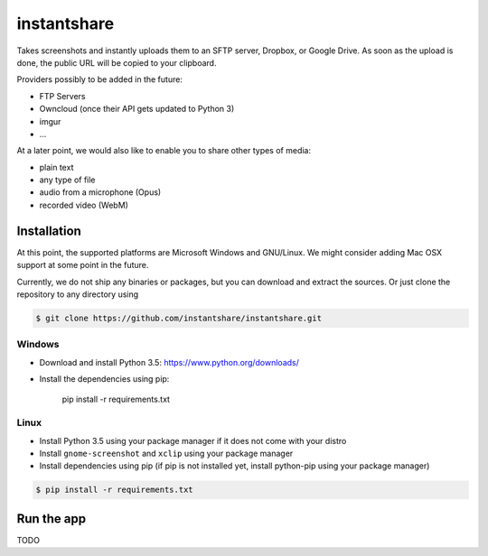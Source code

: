 ============
instantshare
============
Takes screenshots and instantly uploads them to an SFTP server, Dropbox, or Google Drive.
As soon as the upload is done, the public URL will be copied to your clipboard.

Providers possibly to be added in the future:

- FTP Servers
- Owncloud (once their API gets updated to Python 3)
- imgur
- ...

At a later point, we would also like to enable you to share other types of media:

- plain text
- any type of file
- audio from a microphone (Opus)
- recorded video (WebM)

Installation
============
At this point, the supported platforms are Microsoft Windows and GNU/Linux.
We might consider adding Mac OSX support at some point in the future.

Currently, we do not ship any binaries or packages, but you can download and extract the sources.
Or just clone the repository to any directory using

.. code-block:: bash
  
    $ git clone https://github.com/instantshare/instantshare.git

Windows
-------
- Download and install Python 3.5: https://www.python.org/downloads/
- Install the dependencies using pip:

    pip install -r requirements.txt

Linux
-----
- Install Python 3.5 using your package manager if it does not come with your distro
- Install ``gnome-screenshot`` and ``xclip`` using your package manager
- Install dependencies using pip (if pip is not installed yet, install python-pip using your package manager)

.. code-block:: bash

    $ pip install -r requirements.txt

Run the app
===========
TODO

